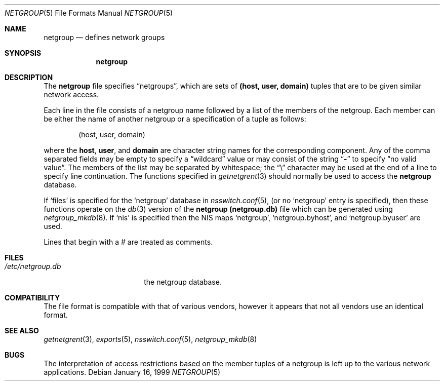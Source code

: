 .\"	$NetBSD: netgroup.5,v 1.9 2014/09/19 16:02:58 wiz Exp $
.\"
.\" Copyright (c) 1992, 1993
.\"	The Regents of the University of California.  All rights reserved.
.\"
.\" Redistribution and use in source and binary forms, with or without
.\" modification, are permitted provided that the following conditions
.\" are met:
.\" 1. Redistributions of source code must retain the above copyright
.\"    notice, this list of conditions and the following disclaimer.
.\" 2. Redistributions in binary form must reproduce the above copyright
.\"    notice, this list of conditions and the following disclaimer in the
.\"    documentation and/or other materials provided with the distribution.
.\" 3. Neither the name of the University nor the names of its contributors
.\"    may be used to endorse or promote products derived from this software
.\"    without specific prior written permission.
.\"
.\" THIS SOFTWARE IS PROVIDED BY THE REGENTS AND CONTRIBUTORS ``AS IS'' AND
.\" ANY EXPRESS OR IMPLIED WARRANTIES, INCLUDING, BUT NOT LIMITED TO, THE
.\" IMPLIED WARRANTIES OF MERCHANTABILITY AND FITNESS FOR A PARTICULAR PURPOSE
.\" ARE DISCLAIMED.  IN NO EVENT SHALL THE REGENTS OR CONTRIBUTORS BE LIABLE
.\" FOR ANY DIRECT, INDIRECT, INCIDENTAL, SPECIAL, EXEMPLARY, OR CONSEQUENTIAL
.\" DAMAGES (INCLUDING, BUT NOT LIMITED TO, PROCUREMENT OF SUBSTITUTE GOODS
.\" OR SERVICES; LOSS OF USE, DATA, OR PROFITS; OR BUSINESS INTERRUPTION)
.\" HOWEVER CAUSED AND ON ANY THEORY OF LIABILITY, WHETHER IN CONTRACT, STRICT
.\" LIABILITY, OR TORT (INCLUDING NEGLIGENCE OR OTHERWISE) ARISING IN ANY WAY
.\" OUT OF THE USE OF THIS SOFTWARE, EVEN IF ADVISED OF THE POSSIBILITY OF
.\" SUCH DAMAGE.
.\"
.\"     @(#)netgroup.5	8.2 (Berkeley) 12/11/93
.\"
.Dd January 16, 1999
.Dt NETGROUP 5
.Os
.Sh NAME
.Nm netgroup
.Nd defines network groups
.Sh SYNOPSIS
.Nm netgroup
.Sh DESCRIPTION
The
.Nm netgroup
file
specifies
.Dq netgroups ,
which are sets of
.Sy (host, user, domain)
tuples that are to be given similar network access.
.Pp
Each line in the file
consists of a netgroup name followed by a list of the members of the
netgroup.
Each member can be either the name of another netgroup or a specification
of a tuple as follows:
.Bd -literal -offset indent
(host, user, domain)
.Ed
.Pp
where the
.Sy host ,
.Sy user ,
and
.Sy domain
are character string names for the corresponding component.
Any of the comma separated fields may be empty to specify a
.Dq wildcard
value
or may consist of the string
.Dq Li -
to specify
.Dq no valid value .
The members of the list may be separated by whitespace;
the
.Dq \e
character may be used at the end of a line to specify
line continuation.
The functions specified in
.Xr getnetgrent 3
should normally be used to access the
.Nm netgroup
database.
.Pp
If
.Sq files
is specified for the
.Sq netgroup
database in
.Xr nsswitch.conf 5 ,
(or no
.Sq netgroup
entry is specified), then these functions operate on the
.Xr db 3
version of the
.Nm netgroup
.Nm (netgroup.db)
file which can be generated using
.Xr netgroup_mkdb 8 .
If
.Sq nis
is specified then the
.Tn NIS
maps
.Sq netgroup ,
.Sq netgroup.byhost ,
and
.Sq netgroup.byuser
are used.
.Pp
Lines that begin with a # are treated as comments.
.Sh FILES
.Bl -tag -width /etc/netgroup.db -compact
.It Pa /etc/netgroup.db
the netgroup database.
.El
.Sh COMPATIBILITY
The file format is compatible with that of various vendors, however it
appears that not all vendors use an identical format.
.Sh SEE ALSO
.Xr getnetgrent 3 ,
.Xr exports 5 ,
.Xr nsswitch.conf 5 ,
.Xr netgroup_mkdb 8
.Sh BUGS
The interpretation of access restrictions based on the member tuples of a
netgroup is left up to the various network applications.
